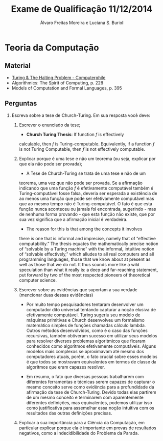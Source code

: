 #+TITLE: Exame de Qualificação 11/12/2014
#+AUTHOR: Álvaro Freitas Moreira e Luciana S. Buriol
#+STARTUP: showall
#+OPTIONS: toc:nil todo:nil num:nil
#+LaTeX_CLASS: article
#+LaTeX_HEADER: \usepackage[margin=0.5in]{geometry}

* Teoria da Computação

** Material

- [[https://www.youtube.com/watch?v=macM_MtS_w4][Turing & The Halting Problem - Computerphile]]
- Algorithmics: The Spirit of Computing, p. 228
- Models of Computation and Formal Languages, p. 395

** Perguntas

1. Escreva sobre a tese de Church-Turing. Em sua resposta você deve:

   1. Escrever o enunciado da tese; 

      + *Church Turing Thesis*: If function $f$ is effectively
	calculable, then $f$ is Turing-computable. Equivalently, if a
	function $f$ is not Turing Computable, then $f$ is not
	effectively computable.

   2. Explicar porque é uma tese e não um teorema (ou seja, explicar
      por que ela não pode ser provada);

      + A Tese de Church-Turing se trata de uma tese e não de um
	teorema, uma vez que não pode ser provada. Se a afirmação
	indicando que uma função $f$ é efetivamente computável também é
	Turing-computável fosse falsa, deveria ser esperada a
	existência de ao menos uma função que pode ser efetivamente
	computável mas que ao mesmo tempo não é Turing-computável. O
	fato é que esta função nunca aconteceu ou jamais foi
	encontrada, sugerindo - mas de nenhuma forma provando - que
	esta função não existe, que por sua vez significa que a
	afirmação inicial é verdadeira.

      + The reason for this is that among the concepts it involves
	there is one that is informal and imprecise, namely that of
	“effective computability.” The thesis equates the
	mathematically precise notion of “solvable by a Turing machine”
	with the informal, intuitive notion of “solvable effectively,”
	which alludes to all real computers and all programming
	languages, those that we know about at present as well as those
	that we do not.  It thus sounds more like a wild speculation
	than what it really is: a deep and far-reaching statement, put
	forward by two of the most respected pioneers of theoretical
	computer science.

   3. Escrever sobre as evidências que suportam a sua verdade (mencionar
      duas dessas evidências)

      + Por muito tempo pesquisadores tentaram desenvolver um
        computador dito universal tentando capturar a noção elusiva de
        efetivamente computável. Turing sugeriu seu modelo de máquinas
        primitivas e Church desenvolveu um formalismo matemático
        simples de funções chamadas cálculo lambda. Outros métodos
        desenvolvidos, como é o caso das funções recursivas, também
        obtiveram sucesso em utilizar seus modelos para resolver
        diversos problemas algoritmicos que ficaram conhecidos como
        algoritmos efetivamente computáveis. Alguns modelos mais
        complexos se aproximavam até mesmo dos computadores atuais,
        porém, o fato crucial sobre esses modelos é que todos se
        mostravam equivalentes em termos de classe da algoritmos que
        eram capazes resolver.

      + Em resumo, o fato que diversas pessoas trabalharem com
        diferentes ferramentas e técnicas serem capazes de capturar o
        mesmo conceito serve como evidência para a profundidade da
        afirmação da tese de Church-Turing. Devido todas elas partirem
        de um mesmo conceito e terminarem com aparentemente diferentes
        definições, mas equivalentes, podemos utilizar isso como
        justificativa para assemelhar essa noção intuitiva com os
        resultados das outras definições precisas.

   4. Explicar a sua importância para a Ciência da Computação, em
      particular explicar porque ela é importante em provas de resultados
      negativos, como a indecidibilidade do Problema da Parada.
